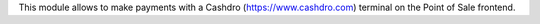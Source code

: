 This module allows to make payments with a Cashdro (https://www.cashdro.com) terminal
on the Point of Sale frontend.
